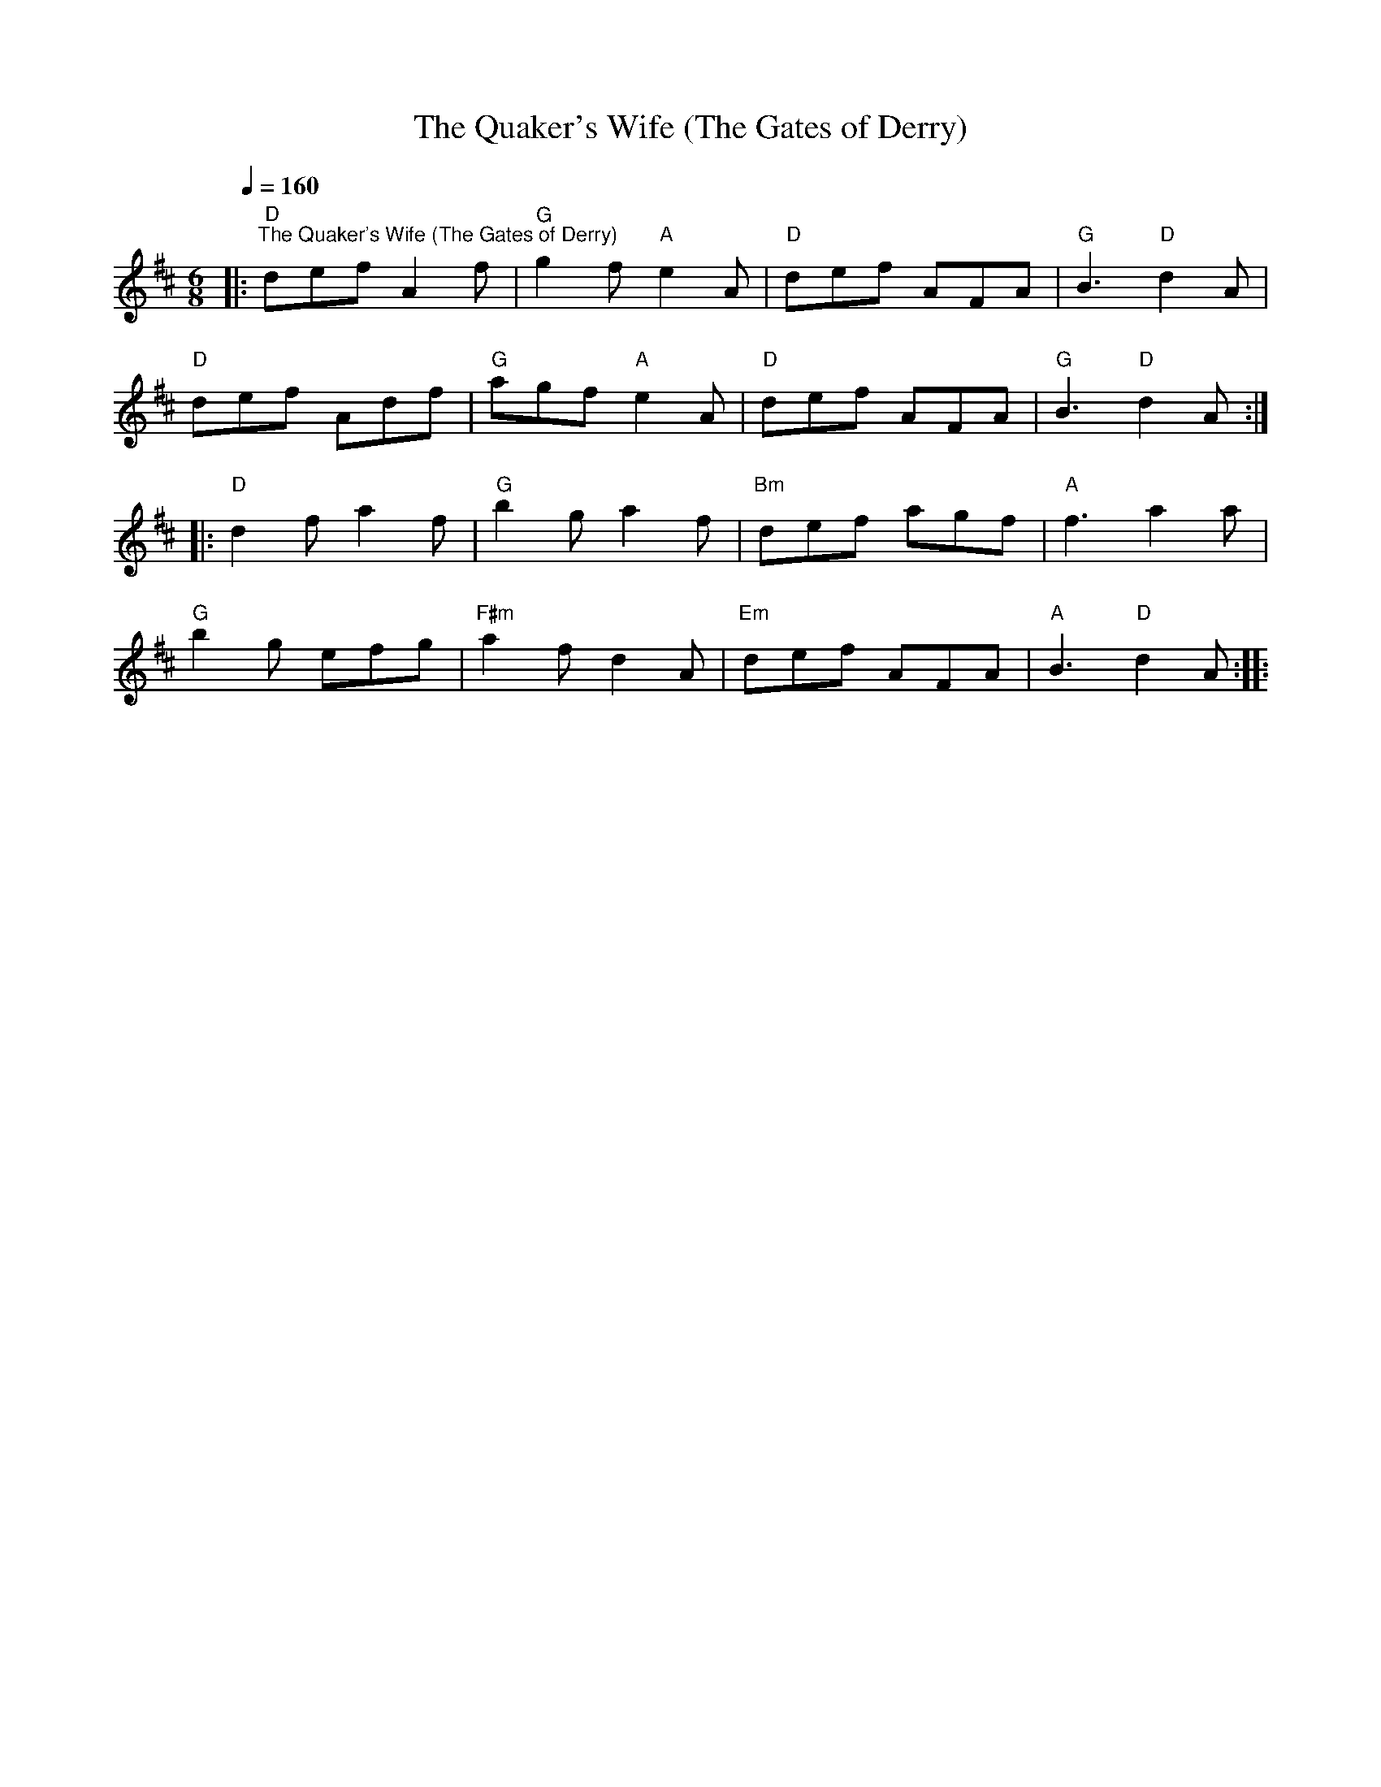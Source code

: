 X:1
T:The Quaker's Wife (The Gates of Derry)
L:1/8
Q:1/4=160
M:6/8
K:D
|:"D""^The Quaker's Wife (The Gates of Derry)" def A2 f |"G" g2 f"A" e2 A |"D" def AFA |"G" B3"D" d2 A |
"D" def Adf |"G" agf"A" e2 A |"D" def AFA |"G" B3"D" d2 A ::
"D" d2 f a2 f |"G" b2 g a2 f |"Bm" def agf |"A" f3 a2 a |
"G" b2 g efg |"F#m" a2 f d2 A |"Em" def AFA |"A" B3"D" d2 A ::
